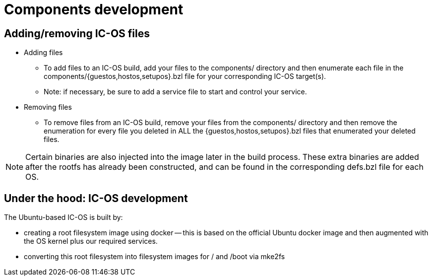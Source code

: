 = Components development

== Adding/removing IC-OS files

* Adding files
** To add files to an IC-OS build, add your files to the components/ directory and then enumerate each file in the components/{guestos,hostos,setupos}.bzl file for your corresponding IC-OS target(s).
** Note: if necessary, be sure to add a service file to start and control your service.
* Removing files
** To remove files from an IC-OS build, remove your files from the components/ directory and then remove the enumeration for every file you deleted in ALL the {guestos,hostos,setupos}.bzl files that enumerated your deleted files.

[NOTE]
Certain binaries are also injected into the image later in the build process. These extra binaries are added after the rootfs has already been constructed, and can be found in the corresponding defs.bzl file for each OS.

== Under the hood: IC-OS development

The Ubuntu-based IC-OS is built by:

* creating a root filesystem image using docker -- this is based on the
  official Ubuntu docker image and then augmented with the OS kernel plus our required services.

* converting this root filesystem into filesystem images for +/+ and +/boot+
  via +mke2fs+
